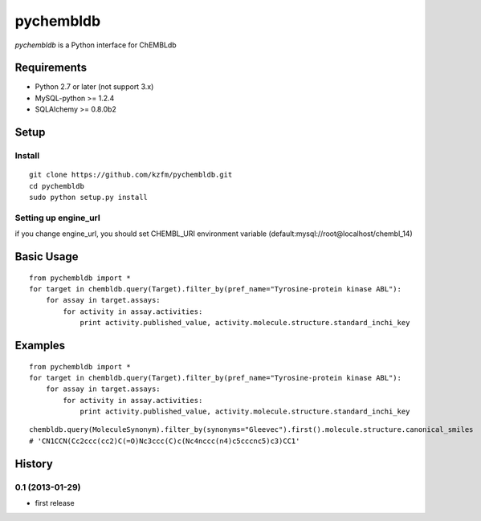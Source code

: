 ============
 pychembldb
============

`pychembldb` is a Python interface for ChEMBLdb

Requirements
------------
* Python 2.7 or later (not support 3.x)
* MySQL-python >= 1.2.4
* SQLAlchemy >= 0.8.0b2


Setup
-----

Install
~~~~~~~

::

    git clone https://github.com/kzfm/pychembldb.git
    cd pychembldb
    sudo python setup.py install

Setting up engine_url
~~~~~~~~~~~~~~~~~~~~~

if you change engine_url, you should set CHEMBL_URI environment variable (default:mysql://root@localhost/chembl_14)

Basic Usage
-----------

::

    from pychembldb import *
    for target in chembldb.query(Target).filter_by(pref_name="Tyrosine-protein kinase ABL"):
        for assay in target.assays:
            for activity in assay.activities:
                print activity.published_value, activity.molecule.structure.standard_inchi_key

Examples
--------

::

    from pychembldb import *
    for target in chembldb.query(Target).filter_by(pref_name="Tyrosine-protein kinase ABL"):
        for assay in target.assays:
            for activity in assay.activities:
                print activity.published_value, activity.molecule.structure.standard_inchi_key

::

    chembldb.query(MoleculeSynonym).filter_by(synonyms="Gleevec").first().molecule.structure.canonical_smiles
    # 'CN1CCN(Cc2ccc(cc2)C(=O)Nc3ccc(C)c(Nc4nccc(n4)c5cccnc5)c3)CC1'

History
-------

0.1 (2013-01-29)
~~~~~~~~~~~~~~~~~~
* first release
